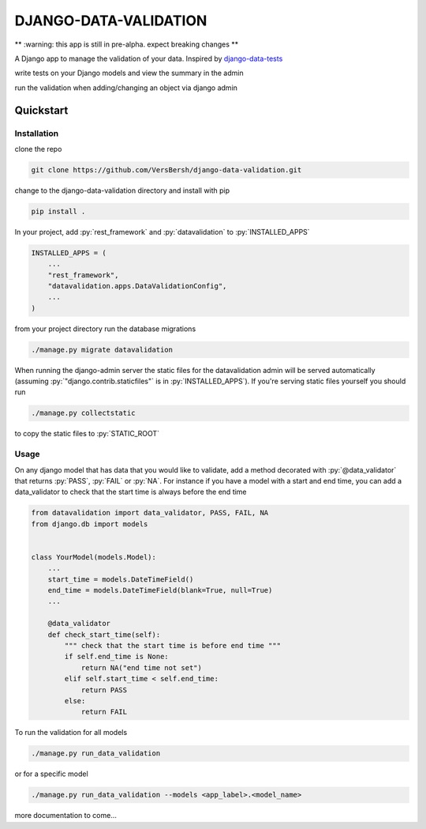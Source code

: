 .. role:: sh(code)
    :language: bash

.. role:: py(code)
    :language: python


DJANGO-DATA-VALIDATION
++++++++++++++++++++++

** :warning: this app is still in pre-alpha. expect breaking changes **

A Django app to manage the validation of your data. Inspired by `django-data-tests <https://github.com/andrewbird2/django-data-tests>`_

write tests on your Django models and view the summary in the admin

.. image:: screenshot.png
    :width: 100%
    :alt: screenshot of the admin page

run the validation when adding/changing an object via django admin

.. image:: screenshot2.png
    :width: 100%
    :alt: screenshot of a default admin change form

Quickstart
==========

Installation
------------

clone the repo

.. code-block:: bash

    git clone https://github.com/VersBersh/django-data-validation.git

change to the django-data-validation directory and install with pip

.. code-block:: bash

    pip install .

In your project, add :py:`rest_framework` and :py:`datavalidation` to :py:`INSTALLED_APPS`

.. code-block:: python

    INSTALLED_APPS = (
        ...
        "rest_framework",
        "datavalidation.apps.DataValidationConfig",
        ...
    )

from your project directory run the database migrations

.. code-block:: bash

    ./manage.py migrate datavalidation

When running the django-admin server the static files for the datavalidation admin will
be served automatically (assuming :py:`"django.contrib.staticfiles"` is in
:py:`INSTALLED_APPS`). If you're serving static files yourself you should run

.. code-block:: bash

    ./manage.py collectstatic

to copy the static files to :py:`STATIC_ROOT`

Usage
-----

On any django model that has data that you would like to validate, add a method decorated
with :py:`@data_validator` that returns :py:`PASS`, :py:`FAIL` or :py:`NA`. For instance
if you have a model with a start and end time, you can add a data_validator to check that
the start time is always before the end time

.. code-block:: python

    from datavalidation import data_validator, PASS, FAIL, NA
    from django.db import models


    class YourModel(models.Model):
        ...
        start_time = models.DateTimeField()
        end_time = models.DateTimeField(blank=True, null=True)
        ...

        @data_validator
        def check_start_time(self):
            """ check that the start time is before end time """
            if self.end_time is None:
                return NA("end time not set")
            elif self.start_time < self.end_time:
                return PASS
            else:
                return FAIL


To run the validation for all models

.. code-block:: bash

    ./manage.py run_data_validation

or for a specific model

.. code-block:: bash

    ./manage.py run_data_validation --models <app_label>.<model_name>


more documentation to come...
